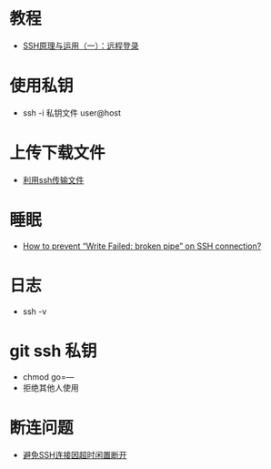 * 教程
  + [[http://www.ruanyifeng.com/blog/2011/12/ssh_remote_login.html][SSH原理与运用（一）：远程登录]]

* 使用私钥
  + ssh -i 私钥文件 user@host 

* 上传下载文件
  + [[http://www.cnblogs.com/jiangyao/archive/2011/01/26/1945570.html][利用ssh传输文件]]

* 睡眠
  + [[https://askubuntu.com/questions/127369/how-to-prevent-write-failed-broken-pipe-on-ssh-connection][How to prevent “Write Failed: broken pipe” on SSH connection?]]

* 日志
  + ssh -v

* git ssh 私钥
  + chmod go=---
  + 拒绝其他人使用

* 断连问题
  + [[http://linux-wiki.cn/wiki/zh-hans/%25E9%2581%25BF%25E5%2585%258DSSH%25E8%25BF%259E%25E6%258E%25A5%25E5%259B%25A0%25E8%25B6%2585%25E6%2597%25B6%25E9%2597%25B2%25E7%25BD%25AE%25E6%2596%25AD%25E5%25BC%2580][避免SSH连接因超时闲置断开]]
